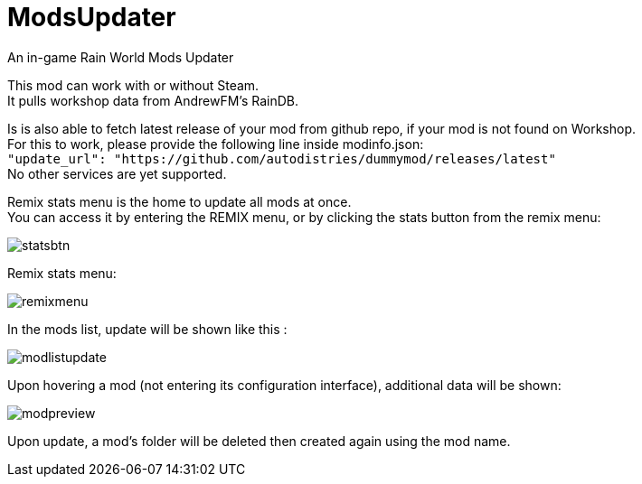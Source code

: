 # ModsUpdater

An in-game Rain World Mods Updater

This mod can work with or without Steam. +
It pulls workshop data from AndrewFM's RainDB.

Is is also able to fetch latest release of your mod from github repo, if your mod is not found on Workshop. +
For this to work, please provide the following line inside modinfo.json: +
`"update_url": "https://github.com/autodistries/dummymod/releases/latest"` +
No other services are yet supported.


Remix stats menu is the home to update all mods at once. + 
You can access it by entering the REMIX menu, or by clicking the stats button from the remix menu:

image::images/statsbtn.png[]

Remix stats menu: 

image::images/remixmenu.png[]

In the mods list, update will be shown like this :

image::images/modlistupdate.png[]

Upon hovering a mod (not entering its configuration interface), additional data will be shown:

image::images/modpreview.png[]

Upon update, a mod's folder will be deleted then created again using the mod name.